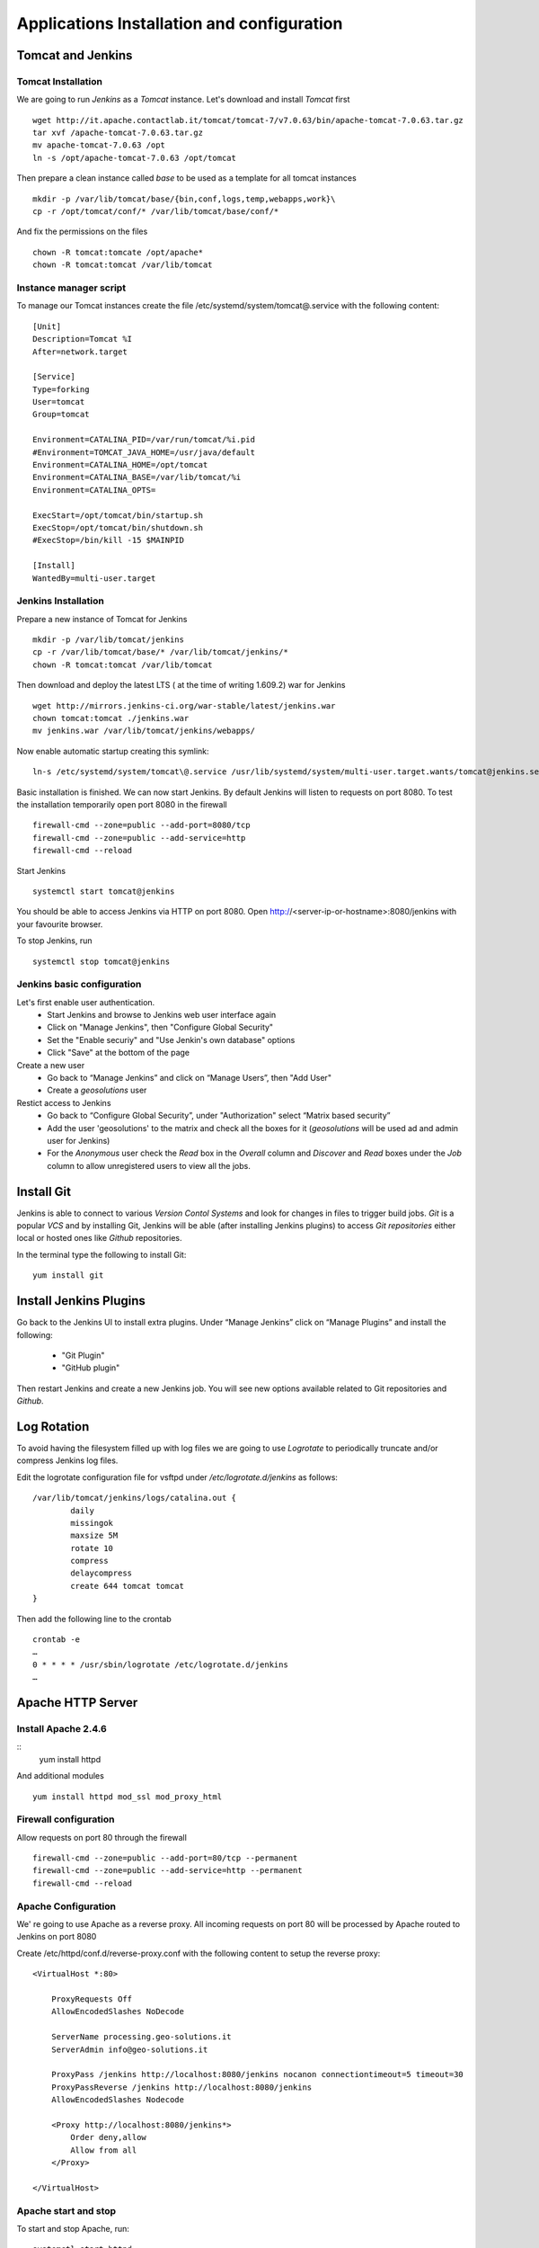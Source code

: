 Applications Installation and configuration
===========================================

Tomcat and Jenkins
------------------

Tomcat Installation
'''''''''''''''''''

We are going to run `Jenkins` as a `Tomcat` instance. Let's download and
install `Tomcat` first
::
    wget http://it.apache.contactlab.it/tomcat/tomcat-7/v7.0.63/bin/apache-tomcat-7.0.63.tar.gz
    tar xvf /apache-tomcat-7.0.63.tar.gz
    mv apache-tomcat-7.0.63 /opt
    ln -s /opt/apache-tomcat-7.0.63 /opt/tomcat

Then prepare a clean instance called `base` to be used as a template for all tomcat
instances
::
    mkdir -p /var/lib/tomcat/base/{bin,conf,logs,temp,webapps,work}\
    cp -r /opt/tomcat/conf/* /var/lib/tomcat/base/conf/*

And fix the permissions on the files
::
    chown -R tomcat:tomcate /opt/apache*
    chown -R tomcat:tomcat /var/lib/tomcat

Instance manager script
'''''''''''''''''''''''
To manage our Tomcat instances create the file /etc/systemd/system/tomcat\@.service
with the following content:
::
    [Unit]
    Description=Tomcat %I
    After=network.target

    [Service]
    Type=forking
    User=tomcat
    Group=tomcat

    Environment=CATALINA_PID=/var/run/tomcat/%i.pid
    #Environment=TOMCAT_JAVA_HOME=/usr/java/default
    Environment=CATALINA_HOME=/opt/tomcat
    Environment=CATALINA_BASE=/var/lib/tomcat/%i
    Environment=CATALINA_OPTS=

    ExecStart=/opt/tomcat/bin/startup.sh
    ExecStop=/opt/tomcat/bin/shutdown.sh
    #ExecStop=/bin/kill -15 $MAINPID

    [Install]
    WantedBy=multi-user.target

Jenkins Installation
''''''''''''''''''''

Prepare a new instance of Tomcat for Jenkins
::
    mkdir -p /var/lib/tomcat/jenkins
    cp -r /var/lib/tomcat/base/* /var/lib/tomcat/jenkins/*
    chown -R tomcat:tomcat /var/lib/tomcat

Then download and deploy the latest LTS ( at the time of writing 1.609.2) war for Jenkins
::
    wget http://mirrors.jenkins-ci.org/war-stable/latest/jenkins.war
    chown tomcat:tomcat ./jenkins.war
    mv jenkins.war /var/lib/tomcat/jenkins/webapps/

.. _jenkins-auto-startup:

Now enable automatic startup creating this symlink:
::
    ln-s /etc/systemd/system/tomcat\@.service /usr/lib/systemd/system/multi-user.target.wants/tomcat@jenkins.service

Basic installation is finished. We can now start Jenkins. By default Jenkins will
listen to requests on port 8080. To test the installation temporarily open port
8080 in the firewall
::
    firewall-cmd --zone=public --add-port=8080/tcp
    firewall-cmd --zone=public --add-service=http
    firewall-cmd --reload

Start Jenkins
::
    systemctl start tomcat@jenkins

You should be able to access Jenkins via HTTP on port 8080. Open http://<server-ip-or-hostname>:8080/jenkins
with your favourite browser.

To stop Jenkins, run
::
    systemctl stop tomcat@jenkins

Jenkins basic configuration
'''''''''''''''''''''''''''

Let's first enable user authentication.
    - Start Jenkins and browse to Jenkins web user interface again
    - Click on "Manage Jenkins", then "Configure Global Security"
    - Set the "Enable securiy" and "Use Jenkin's own database" options
    - Click "Save" at the bottom of the page

Create a new user
    - Go back to “Manage Jenkins” and click on “Manage Users”, then "Add User"
    - Create a `geosolutions` user

Restict access to Jenkins
    - Go back to “Configure Global Security”, under "Authorization" select “Matrix based security”
    - Add the user 'geosolutions' to the matrix and check all the boxes for it
      (`geosolutions` will be used ad and admin user for Jenkins)
    - For the `Anonymous` user check the `Read` box in the `Overall` column and `Discover`
      and `Read` boxes under the `Job` column to allow unregistered users to view all the
      jobs.

Install Git
-----------

Jenkins is able to connect to various `Version Contol Systems` and look for changes
in files to trigger build jobs. `Git` is a popular `VCS` and by installing Git, Jenkins
will be able (after installing Jenkins plugins) to access `Git repositories` either
local or hosted ones like `Github` repositories.

In the terminal type the following to install Git:
::
    yum install git

Install Jenkins Plugins
-----------------------

Go back to the Jenkins UI to install extra plugins. Under “Manage Jenkins” click
on “Manage Plugins” and install the following:
    - "Git Plugin"
    - "GitHub plugin"

Then restart Jenkins and create a new Jenkins job. You will see new options
available related to Git repositories and `Github`.

Log Rotation
------------

To avoid having the filesystem filled up with log files we are going to use
`Logrotate` to periodically truncate and/or compress Jenkins log files.

Edit the logrotate configuration file for vsftpd under `/etc/logrotate.d/jenkins`
as follows:
::
    /var/lib/tomcat/jenkins/logs/catalina.out {
            daily
            missingok
            maxsize 5M
            rotate 10
            compress
            delaycompress
            create 644 tomcat tomcat
    }

Then add the following line to the crontab
::
    crontab -e
    …
    0 * * * * /usr/sbin/logrotate /etc/logrotate.d/jenkins
    …

Apache HTTP Server
------------------

Install Apache 2.4.6
''''''''''''''''''''
::
    yum install httpd

And additional modules
::
    yum install httpd mod_ssl mod_proxy_html

Firewall configuration
''''''''''''''''''''''

Allow requests on port 80 through the firewall
::
    firewall-cmd --zone=public --add-port=80/tcp --permanent
    firewall-cmd --zone=public --add-service=http --permanent
    firewall-cmd --reload

Apache Configuration
''''''''''''''''''''

We' re going to use Apache as a reverse proxy. All incoming requests on port 80
will be processed by Apache routed to Jenkins on port 8080

Create /etc/httpd/conf.d/reverse-proxy.conf with the following content to setup the reverse proxy:
::
    <VirtualHost *:80>

        ProxyRequests Off
        AllowEncodedSlashes NoDecode

        ServerName processing.geo-solutions.it
        ServerAdmin info@geo-solutions.it

        ProxyPass /jenkins http://localhost:8080/jenkins nocanon connectiontimeout=5 timeout=30
        ProxyPassReverse /jenkins http://localhost:8080/jenkins
        AllowEncodedSlashes Nodecode

    	<Proxy http://localhost:8080/jenkins*>
            Order deny,allow
            Allow from all
        </Proxy>

    </VirtualHost>

Apache start and stop
'''''''''''''''''''''

To start and stop Apache, run:
::
    systemctl start httpd
    systemctl stop httpd

To automatically start Apache at boot, run
::
    systemctl enable httpd

Log Rotation
''''''''''''

Edit the configuration file for logrotate to rotate Apache log files
( /etc/logrotate.d/httpd ) as follows:
::
    /var/log/httpd/*log {
        daily
        maxsize 100M
        rotate 14
        missingok
        create 644 root root
        notifempty
        sharedscripts
        compress
        delaycompress
        postrotate
            /bin/systemctl reload httpd.service > /dev/null 2>/dev/null || true
        endscript
    }

And add the following line to the ctontab:
::
    crontab -e
    …
    0 * * * * /usr/sbin/logrotate /etc/logrotate.d/httpd
    …

GDAL
----

We' re going to use `GDAL <http://gdal.org/>`_ to process geospatial data. To install
it, first add the EPEL 7.5 repository
::
    wget http://dl.fedoraproject.org/pub/epel/7/x86_64/e/epel-release-7-5.noarch.rpm
    rpm -ivh epel-release-7-5.noarch.rpm
    yum clean all
    yum check-update

Then install GDAL
::
    yum install gdal

And GDAL's python bindings
::
    yum install numpy scipy python-matplotlib ipython python-pandas sympy python-nose
